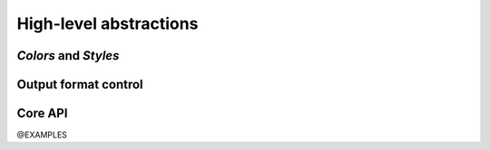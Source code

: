 .. _guide.high-level:

.. default-role:: any

High-level abstractions
==========================


----------------------------
*Colors* and *Styles*
----------------------------

----------------------------
Output format control
----------------------------

------------------
Core API
------------------

@EXAMPLES
